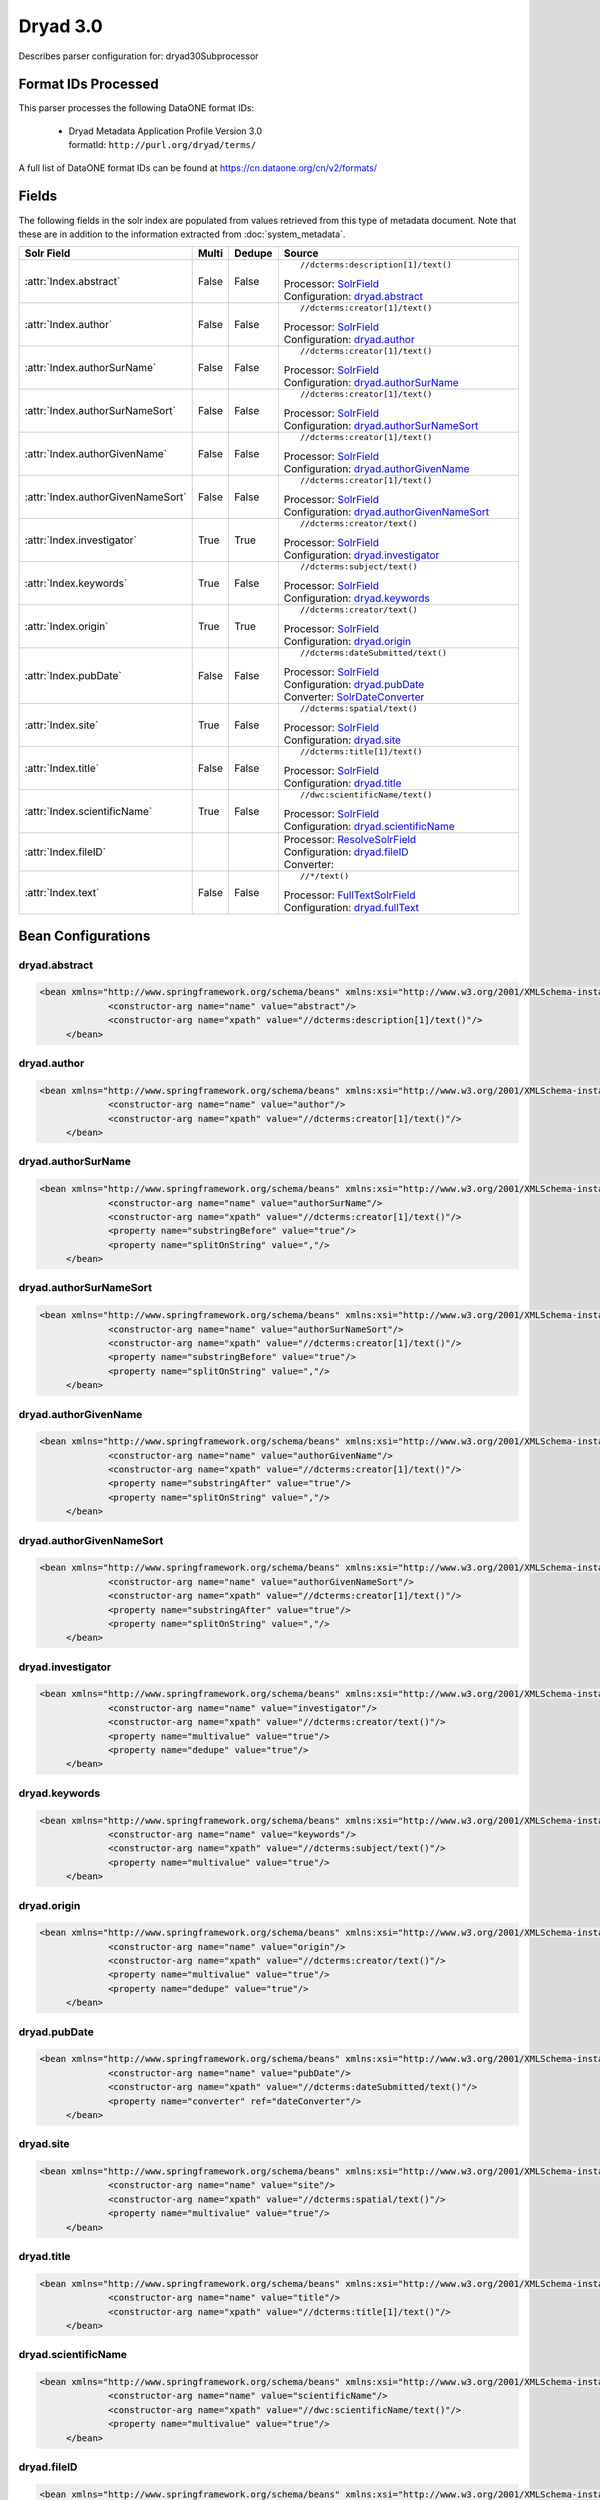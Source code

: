 Dryad 3.0
=========

Describes parser configuration for: dryad30Subprocessor

Format IDs Processed
--------------------

This parser processes the following DataONE format IDs:


  * | Dryad Metadata Application Profile Version 3.0
    | formatId: ``http://purl.org/dryad/terms/``


A full list of DataONE format IDs can be found at https://cn.dataone.org/cn/v2/formats/

Fields
------

The following fields in the solr index are populated from values retrieved from this type of metadata document.
Note that these are in addition to the information extracted from :doc:`system_metadata`.

.. list-table::
  :header-rows: 1
  :widths: 5, 1, 1, 10

  * - Solr Field
    - Multi
    - Dedupe
    - Source

  * - :attr:`Index.abstract`
    - False
    - False
    - ::

        //dcterms:description[1]/text()

      | Processor: `SolrField <https://repository.dataone.org/software/cicore/trunk/cn/d1_cn_index_processor/src/main/java/org/dataone/cn/indexer/parser/SolrField.java>`_
      | Configuration: `dryad.abstract`_


  * - :attr:`Index.author`
    - False
    - False
    - ::

        //dcterms:creator[1]/text()

      | Processor: `SolrField <https://repository.dataone.org/software/cicore/trunk/cn/d1_cn_index_processor/src/main/java/org/dataone/cn/indexer/parser/SolrField.java>`_
      | Configuration: `dryad.author`_


  * - :attr:`Index.authorSurName`
    - False
    - False
    - ::

        //dcterms:creator[1]/text()

      | Processor: `SolrField <https://repository.dataone.org/software/cicore/trunk/cn/d1_cn_index_processor/src/main/java/org/dataone/cn/indexer/parser/SolrField.java>`_
      | Configuration: `dryad.authorSurName`_


  * - :attr:`Index.authorSurNameSort`
    - False
    - False
    - ::

        //dcterms:creator[1]/text()

      | Processor: `SolrField <https://repository.dataone.org/software/cicore/trunk/cn/d1_cn_index_processor/src/main/java/org/dataone/cn/indexer/parser/SolrField.java>`_
      | Configuration: `dryad.authorSurNameSort`_


  * - :attr:`Index.authorGivenName`
    - False
    - False
    - ::

        //dcterms:creator[1]/text()

      | Processor: `SolrField <https://repository.dataone.org/software/cicore/trunk/cn/d1_cn_index_processor/src/main/java/org/dataone/cn/indexer/parser/SolrField.java>`_
      | Configuration: `dryad.authorGivenName`_


  * - :attr:`Index.authorGivenNameSort`
    - False
    - False
    - ::

        //dcterms:creator[1]/text()

      | Processor: `SolrField <https://repository.dataone.org/software/cicore/trunk/cn/d1_cn_index_processor/src/main/java/org/dataone/cn/indexer/parser/SolrField.java>`_
      | Configuration: `dryad.authorGivenNameSort`_


  * - :attr:`Index.investigator`
    - True
    - True
    - ::

        //dcterms:creator/text()

      | Processor: `SolrField <https://repository.dataone.org/software/cicore/trunk/cn/d1_cn_index_processor/src/main/java/org/dataone/cn/indexer/parser/SolrField.java>`_
      | Configuration: `dryad.investigator`_


  * - :attr:`Index.keywords`
    - True
    - False
    - ::

        //dcterms:subject/text()

      | Processor: `SolrField <https://repository.dataone.org/software/cicore/trunk/cn/d1_cn_index_processor/src/main/java/org/dataone/cn/indexer/parser/SolrField.java>`_
      | Configuration: `dryad.keywords`_


  * - :attr:`Index.origin`
    - True
    - True
    - ::

        //dcterms:creator/text()

      | Processor: `SolrField <https://repository.dataone.org/software/cicore/trunk/cn/d1_cn_index_processor/src/main/java/org/dataone/cn/indexer/parser/SolrField.java>`_
      | Configuration: `dryad.origin`_


  * - :attr:`Index.pubDate`
    - False
    - False
    - ::

        //dcterms:dateSubmitted/text()

      | Processor: `SolrField <https://repository.dataone.org/software/cicore/trunk/cn/d1_cn_index_processor/src/main/java/org/dataone/cn/indexer/parser/SolrField.java>`_
      | Configuration: `dryad.pubDate`_
      | Converter: `SolrDateConverter <https://repository.dataone.org/software/cicore/trunk/cn/d1_cn_index_processor/src/main/java/org/dataone/cn/indexer/convert/SolrDateConverter.java>`_


  * - :attr:`Index.site`
    - True
    - False
    - ::

        //dcterms:spatial/text()

      | Processor: `SolrField <https://repository.dataone.org/software/cicore/trunk/cn/d1_cn_index_processor/src/main/java/org/dataone/cn/indexer/parser/SolrField.java>`_
      | Configuration: `dryad.site`_


  * - :attr:`Index.title`
    - False
    - False
    - ::

        //dcterms:title[1]/text()

      | Processor: `SolrField <https://repository.dataone.org/software/cicore/trunk/cn/d1_cn_index_processor/src/main/java/org/dataone/cn/indexer/parser/SolrField.java>`_
      | Configuration: `dryad.title`_


  * - :attr:`Index.scientificName`
    - True
    - False
    - ::

        //dwc:scientificName/text()

      | Processor: `SolrField <https://repository.dataone.org/software/cicore/trunk/cn/d1_cn_index_processor/src/main/java/org/dataone/cn/indexer/parser/SolrField.java>`_
      | Configuration: `dryad.scientificName`_


  * - :attr:`Index.fileID`
    - 
    - 
    - 
      | Processor: `ResolveSolrField <https://repository.dataone.org/software/cicore/trunk/cn/d1_cn_index_processor/src/main/java/org/dataone/cn/indexer/parser/ResolveSolrField.java>`_
      | Configuration: `dryad.fileID`_
      | Converter: 


  * - :attr:`Index.text`
    - False
    - False
    - ::

        //*/text()

      | Processor: `FullTextSolrField <https://repository.dataone.org/software/cicore/trunk/cn/d1_cn_index_processor/src/main/java/org/dataone/cn/indexer/parser/FullTextSolrField.java>`_
      | Configuration: `dryad.fullText`_



Bean Configurations
-------------------


dryad.abstract
~~~~~~~~~~~~~~

.. code-block:: xml

   <bean xmlns="http://www.springframework.org/schema/beans" xmlns:xsi="http://www.w3.org/2001/XMLSchema-instance" id="dryad.abstract" class="org.dataone.cn.indexer.parser.SolrField">
		<constructor-arg name="name" value="abstract"/>
		<constructor-arg name="xpath" value="//dcterms:description[1]/text()"/>
	</bean>

	



dryad.author
~~~~~~~~~~~~

.. code-block:: xml

   <bean xmlns="http://www.springframework.org/schema/beans" xmlns:xsi="http://www.w3.org/2001/XMLSchema-instance" id="dryad.author" class="org.dataone.cn.indexer.parser.SolrField">
		<constructor-arg name="name" value="author"/>
		<constructor-arg name="xpath" value="//dcterms:creator[1]/text()"/>
	</bean>
	
	



dryad.authorSurName
~~~~~~~~~~~~~~~~~~~

.. code-block:: xml

   <bean xmlns="http://www.springframework.org/schema/beans" xmlns:xsi="http://www.w3.org/2001/XMLSchema-instance" id="dryad.authorSurName" class="org.dataone.cn.indexer.parser.SolrField">
		<constructor-arg name="name" value="authorSurName"/>
		<constructor-arg name="xpath" value="//dcterms:creator[1]/text()"/>
		<property name="substringBefore" value="true"/>
		<property name="splitOnString" value=","/>
	</bean>
	
	



dryad.authorSurNameSort
~~~~~~~~~~~~~~~~~~~~~~~

.. code-block:: xml

   <bean xmlns="http://www.springframework.org/schema/beans" xmlns:xsi="http://www.w3.org/2001/XMLSchema-instance" id="dryad.authorSurNameSort" class="org.dataone.cn.indexer.parser.SolrField">
		<constructor-arg name="name" value="authorSurNameSort"/>
		<constructor-arg name="xpath" value="//dcterms:creator[1]/text()"/>
		<property name="substringBefore" value="true"/>
		<property name="splitOnString" value=","/>
	</bean>	
	
	



dryad.authorGivenName
~~~~~~~~~~~~~~~~~~~~~

.. code-block:: xml

   <bean xmlns="http://www.springframework.org/schema/beans" xmlns:xsi="http://www.w3.org/2001/XMLSchema-instance" id="dryad.authorGivenName" class="org.dataone.cn.indexer.parser.SolrField">
		<constructor-arg name="name" value="authorGivenName"/>
		<constructor-arg name="xpath" value="//dcterms:creator[1]/text()"/>
		<property name="substringAfter" value="true"/>
		<property name="splitOnString" value=","/>
	</bean>
	
	



dryad.authorGivenNameSort
~~~~~~~~~~~~~~~~~~~~~~~~~

.. code-block:: xml

   <bean xmlns="http://www.springframework.org/schema/beans" xmlns:xsi="http://www.w3.org/2001/XMLSchema-instance" id="dryad.authorGivenNameSort" class="org.dataone.cn.indexer.parser.SolrField">
		<constructor-arg name="name" value="authorGivenNameSort"/>
		<constructor-arg name="xpath" value="//dcterms:creator[1]/text()"/>
		<property name="substringAfter" value="true"/>
		<property name="splitOnString" value=","/>
	</bean>	
	
	



dryad.investigator
~~~~~~~~~~~~~~~~~~

.. code-block:: xml

   <bean xmlns="http://www.springframework.org/schema/beans" xmlns:xsi="http://www.w3.org/2001/XMLSchema-instance" id="dryad.investigator" class="org.dataone.cn.indexer.parser.SolrField">
		<constructor-arg name="name" value="investigator"/>
		<constructor-arg name="xpath" value="//dcterms:creator/text()"/>
		<property name="multivalue" value="true"/>
		<property name="dedupe" value="true"/>
	</bean>
	
	



dryad.keywords
~~~~~~~~~~~~~~

.. code-block:: xml

   <bean xmlns="http://www.springframework.org/schema/beans" xmlns:xsi="http://www.w3.org/2001/XMLSchema-instance" id="dryad.keywords" class="org.dataone.cn.indexer.parser.SolrField">
		<constructor-arg name="name" value="keywords"/>
		<constructor-arg name="xpath" value="//dcterms:subject/text()"/>
		<property name="multivalue" value="true"/>
	</bean>
	
	



dryad.origin
~~~~~~~~~~~~

.. code-block:: xml

   <bean xmlns="http://www.springframework.org/schema/beans" xmlns:xsi="http://www.w3.org/2001/XMLSchema-instance" id="dryad.origin" class="org.dataone.cn.indexer.parser.SolrField">
		<constructor-arg name="name" value="origin"/>
		<constructor-arg name="xpath" value="//dcterms:creator/text()"/>
		<property name="multivalue" value="true"/>
		<property name="dedupe" value="true"/>
	</bean>
	
	



dryad.pubDate
~~~~~~~~~~~~~

.. code-block:: xml

   <bean xmlns="http://www.springframework.org/schema/beans" xmlns:xsi="http://www.w3.org/2001/XMLSchema-instance" id="dryad.pubDate" class="org.dataone.cn.indexer.parser.SolrField">
		<constructor-arg name="name" value="pubDate"/>
		<constructor-arg name="xpath" value="//dcterms:dateSubmitted/text()"/>
		<property name="converter" ref="dateConverter"/>
	</bean>
	
 	



dryad.site
~~~~~~~~~~

.. code-block:: xml

   <bean xmlns="http://www.springframework.org/schema/beans" xmlns:xsi="http://www.w3.org/2001/XMLSchema-instance" id="dryad.site" class="org.dataone.cn.indexer.parser.SolrField">
		<constructor-arg name="name" value="site"/>
		<constructor-arg name="xpath" value="//dcterms:spatial/text()"/>
		<property name="multivalue" value="true"/>
	</bean>
		
	



dryad.title
~~~~~~~~~~~

.. code-block:: xml

   <bean xmlns="http://www.springframework.org/schema/beans" xmlns:xsi="http://www.w3.org/2001/XMLSchema-instance" id="dryad.title" class="org.dataone.cn.indexer.parser.SolrField">
		<constructor-arg name="name" value="title"/>
		<constructor-arg name="xpath" value="//dcterms:title[1]/text()"/>
	</bean>
 
 	



dryad.scientificName
~~~~~~~~~~~~~~~~~~~~

.. code-block:: xml

   <bean xmlns="http://www.springframework.org/schema/beans" xmlns:xsi="http://www.w3.org/2001/XMLSchema-instance" id="dryad.scientificName" class="org.dataone.cn.indexer.parser.SolrField">
		<constructor-arg name="name" value="scientificName"/>
		<constructor-arg name="xpath" value="//dwc:scientificName/text()"/>
		<property name="multivalue" value="true"/>
	</bean>

	



dryad.fileID
~~~~~~~~~~~~

.. code-block:: xml

   <bean xmlns="http://www.springframework.org/schema/beans" xmlns:xsi="http://www.w3.org/2001/XMLSchema-instance" id="dryad.fileID" class="org.dataone.cn.indexer.parser.ResolveSolrField">
		<constructor-arg name="name" value="fileID"/>
	</bean>
	
	



dryad.fullText
~~~~~~~~~~~~~~

.. code-block:: xml

   <bean xmlns="http://www.springframework.org/schema/beans" xmlns:xsi="http://www.w3.org/2001/XMLSchema-instance" id="dryad.fullText" class="org.dataone.cn.indexer.parser.FullTextSolrField">
		<constructor-arg name="name" value="text"/>
		<constructor-arg name="xpath" value="//*/text()"/>
		<property name="combineNodes" value="true"/>
	</bean>
	




